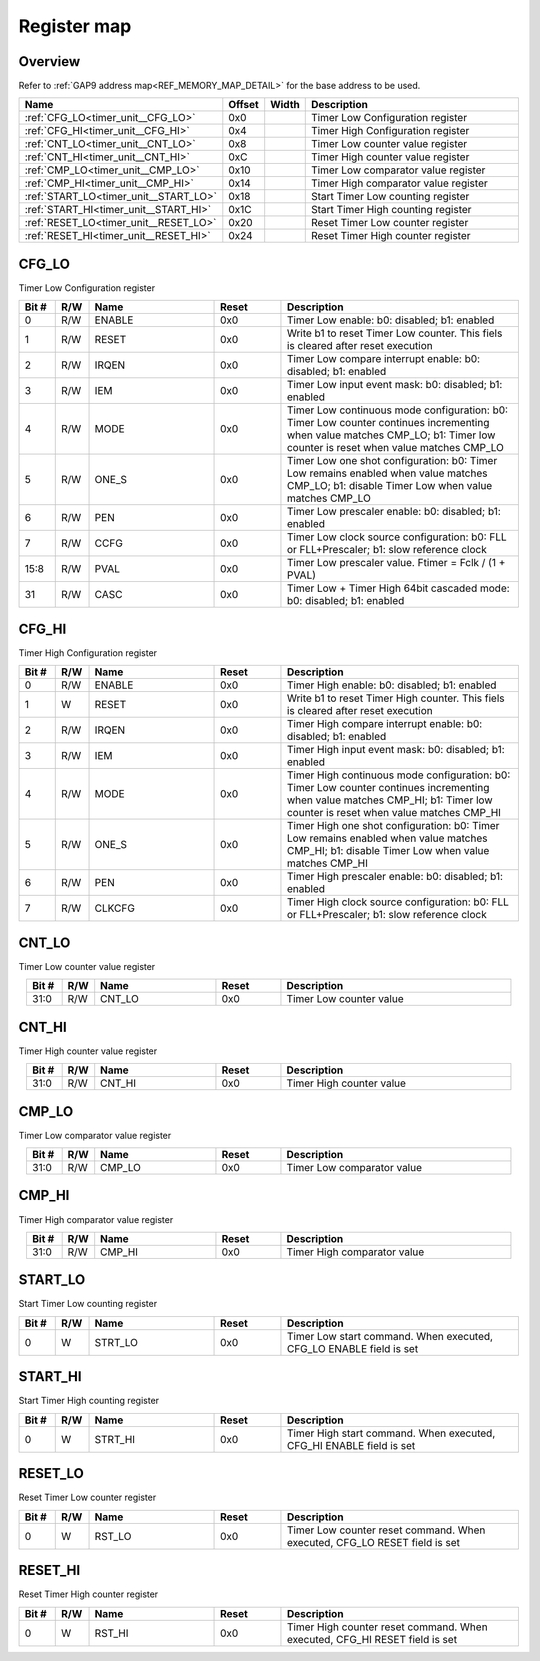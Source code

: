 .. 
   Input file: fe/ips/timer_unit/doc/TIMER_UNIT_reference.md

Register map
^^^^^^^^^^^^


Overview
""""""""


Refer to :ref:`GAP9 address map<REF_MEMORY_MAP_DETAIL>` for the base address to be used.

.. table:: 
    :align: center
    :widths: 40 12 12 90

    +-------------------------------------+------+-----+------------------------------------+
    |                Name                 |Offset|Width|            Description             |
    +=====================================+======+=====+====================================+
    |:ref:`CFG_LO<timer_unit__CFG_LO>`    |0x0   |     |Timer Low Configuration register    |
    +-------------------------------------+------+-----+------------------------------------+
    |:ref:`CFG_HI<timer_unit__CFG_HI>`    |0x4   |     |Timer High Configuration register   |
    +-------------------------------------+------+-----+------------------------------------+
    |:ref:`CNT_LO<timer_unit__CNT_LO>`    |0x8   |     |Timer Low counter value register    |
    +-------------------------------------+------+-----+------------------------------------+
    |:ref:`CNT_HI<timer_unit__CNT_HI>`    |0xC   |     |Timer High counter value register   |
    +-------------------------------------+------+-----+------------------------------------+
    |:ref:`CMP_LO<timer_unit__CMP_LO>`    |0x10  |     |Timer Low comparator value register |
    +-------------------------------------+------+-----+------------------------------------+
    |:ref:`CMP_HI<timer_unit__CMP_HI>`    |0x14  |     |Timer High comparator value register|
    +-------------------------------------+------+-----+------------------------------------+
    |:ref:`START_LO<timer_unit__START_LO>`|0x18  |     |Start Timer Low counting register   |
    +-------------------------------------+------+-----+------------------------------------+
    |:ref:`START_HI<timer_unit__START_HI>`|0x1C  |     |Start Timer High counting register  |
    +-------------------------------------+------+-----+------------------------------------+
    |:ref:`RESET_LO<timer_unit__RESET_LO>`|0x20  |     |Reset Timer Low counter register    |
    +-------------------------------------+------+-----+------------------------------------+
    |:ref:`RESET_HI<timer_unit__RESET_HI>`|0x24  |     |Reset Timer High counter register   |
    +-------------------------------------+------+-----+------------------------------------+

.. _timer_unit__CFG_LO:

CFG_LO
""""""

Timer Low Configuration register

.. table:: 
    :align: center
    :widths: 13 12 45 24 85

    +-----+---+------+-----+-------------------------------------------------------------------------------------------------------------------------------------------------------------------------+
    |Bit #|R/W| Name |Reset|                                                                               Description                                                                               |
    +=====+===+======+=====+=========================================================================================================================================================================+
    |    0|R/W|ENABLE|0x0  |Timer Low enable: b0: disabled; b1: enabled                                                                                                                              |
    +-----+---+------+-----+-------------------------------------------------------------------------------------------------------------------------------------------------------------------------+
    |    1|R/W|RESET |0x0  |Write b1 to reset Timer Low counter. This fiels is cleared after reset execution                                                                                         |
    +-----+---+------+-----+-------------------------------------------------------------------------------------------------------------------------------------------------------------------------+
    |    2|R/W|IRQEN |0x0  |Timer Low compare interrupt enable: b0: disabled; b1: enabled                                                                                                            |
    +-----+---+------+-----+-------------------------------------------------------------------------------------------------------------------------------------------------------------------------+
    |    3|R/W|IEM   |0x0  |Timer Low input event mask: b0: disabled; b1: enabled                                                                                                                    |
    +-----+---+------+-----+-------------------------------------------------------------------------------------------------------------------------------------------------------------------------+
    |    4|R/W|MODE  |0x0  |Timer Low continuous mode configuration: b0: Timer Low counter continues incrementing when value matches CMP_LO; b1: Timer low counter is reset when value matches CMP_LO|
    +-----+---+------+-----+-------------------------------------------------------------------------------------------------------------------------------------------------------------------------+
    |    5|R/W|ONE_S |0x0  |Timer Low one shot configuration: b0: Timer Low remains enabled when value matches CMP_LO; b1: disable Timer Low when value matches CMP_LO                               |
    +-----+---+------+-----+-------------------------------------------------------------------------------------------------------------------------------------------------------------------------+
    |    6|R/W|PEN   |0x0  |Timer Low prescaler enable: b0: disabled; b1: enabled                                                                                                                    |
    +-----+---+------+-----+-------------------------------------------------------------------------------------------------------------------------------------------------------------------------+
    |    7|R/W|CCFG  |0x0  |Timer Low clock source configuration: b0: FLL or FLL+Prescaler; b1: slow reference clock                                                                                 |
    +-----+---+------+-----+-------------------------------------------------------------------------------------------------------------------------------------------------------------------------+
    |15:8 |R/W|PVAL  |0x0  |Timer Low prescaler value. Ftimer = Fclk / (1 + PVAL)                                                                                                                    |
    +-----+---+------+-----+-------------------------------------------------------------------------------------------------------------------------------------------------------------------------+
    |   31|R/W|CASC  |0x0  |Timer Low + Timer High 64bit cascaded mode: b0: disabled; b1: enabled                                                                                                    |
    +-----+---+------+-----+-------------------------------------------------------------------------------------------------------------------------------------------------------------------------+

.. _timer_unit__CFG_HI:

CFG_HI
""""""

Timer High Configuration register

.. table:: 
    :align: center
    :widths: 13 12 45 24 85

    +-----+---+------+-----+--------------------------------------------------------------------------------------------------------------------------------------------------------------------------+
    |Bit #|R/W| Name |Reset|                                                                               Description                                                                                |
    +=====+===+======+=====+==========================================================================================================================================================================+
    |    0|R/W|ENABLE|0x0  |Timer High enable: b0: disabled; b1: enabled                                                                                                                              |
    +-----+---+------+-----+--------------------------------------------------------------------------------------------------------------------------------------------------------------------------+
    |    1|W  |RESET |0x0  |Write b1 to reset Timer High counter. This fiels is cleared after reset execution                                                                                         |
    +-----+---+------+-----+--------------------------------------------------------------------------------------------------------------------------------------------------------------------------+
    |    2|R/W|IRQEN |0x0  |Timer High compare interrupt enable: b0: disabled; b1: enabled                                                                                                            |
    +-----+---+------+-----+--------------------------------------------------------------------------------------------------------------------------------------------------------------------------+
    |    3|R/W|IEM   |0x0  |Timer High input event mask: b0: disabled; b1: enabled                                                                                                                    |
    +-----+---+------+-----+--------------------------------------------------------------------------------------------------------------------------------------------------------------------------+
    |    4|R/W|MODE  |0x0  |Timer High continuous mode configuration: b0: Timer Low counter continues incrementing when value matches CMP_HI; b1: Timer low counter is reset when value matches CMP_HI|
    +-----+---+------+-----+--------------------------------------------------------------------------------------------------------------------------------------------------------------------------+
    |    5|R/W|ONE_S |0x0  |Timer High one shot configuration: b0: Timer Low remains enabled when value matches CMP_HI; b1: disable Timer Low when value matches CMP_HI                               |
    +-----+---+------+-----+--------------------------------------------------------------------------------------------------------------------------------------------------------------------------+
    |    6|R/W|PEN   |0x0  |Timer High prescaler enable: b0: disabled; b1: enabled                                                                                                                    |
    +-----+---+------+-----+--------------------------------------------------------------------------------------------------------------------------------------------------------------------------+
    |    7|R/W|CLKCFG|0x0  |Timer High clock source configuration: b0: FLL or FLL+Prescaler; b1: slow reference clock                                                                                 |
    +-----+---+------+-----+--------------------------------------------------------------------------------------------------------------------------------------------------------------------------+

.. _timer_unit__CNT_LO:

CNT_LO
""""""

Timer Low counter value register

.. table:: 
    :align: center
    :widths: 13 12 45 24 85

    +-----+---+------+-----+-----------------------+
    |Bit #|R/W| Name |Reset|      Description      |
    +=====+===+======+=====+=======================+
    |31:0 |R/W|CNT_LO|0x0  |Timer Low counter value|
    +-----+---+------+-----+-----------------------+

.. _timer_unit__CNT_HI:

CNT_HI
""""""

Timer High counter value register

.. table:: 
    :align: center
    :widths: 13 12 45 24 85

    +-----+---+------+-----+------------------------+
    |Bit #|R/W| Name |Reset|      Description       |
    +=====+===+======+=====+========================+
    |31:0 |R/W|CNT_HI|0x0  |Timer High counter value|
    +-----+---+------+-----+------------------------+

.. _timer_unit__CMP_LO:

CMP_LO
""""""

Timer Low comparator value register

.. table:: 
    :align: center
    :widths: 13 12 45 24 85

    +-----+---+------+-----+--------------------------+
    |Bit #|R/W| Name |Reset|       Description        |
    +=====+===+======+=====+==========================+
    |31:0 |R/W|CMP_LO|0x0  |Timer Low comparator value|
    +-----+---+------+-----+--------------------------+

.. _timer_unit__CMP_HI:

CMP_HI
""""""

Timer High comparator value register

.. table:: 
    :align: center
    :widths: 13 12 45 24 85

    +-----+---+------+-----+---------------------------+
    |Bit #|R/W| Name |Reset|        Description        |
    +=====+===+======+=====+===========================+
    |31:0 |R/W|CMP_HI|0x0  |Timer High comparator value|
    +-----+---+------+-----+---------------------------+

.. _timer_unit__START_LO:

START_LO
""""""""

Start Timer Low counting register

.. table:: 
    :align: center
    :widths: 13 12 45 24 85

    +-----+---+-------+-----+------------------------------------------------------------------+
    |Bit #|R/W| Name  |Reset|                           Description                            |
    +=====+===+=======+=====+==================================================================+
    |    0|W  |STRT_LO|0x0  |Timer Low start command. When executed, CFG_LO ENABLE field is set|
    +-----+---+-------+-----+------------------------------------------------------------------+

.. _timer_unit__START_HI:

START_HI
""""""""

Start Timer High counting register

.. table:: 
    :align: center
    :widths: 13 12 45 24 85

    +-----+---+-------+-----+-------------------------------------------------------------------+
    |Bit #|R/W| Name  |Reset|                            Description                            |
    +=====+===+=======+=====+===================================================================+
    |    0|W  |STRT_HI|0x0  |Timer High start command. When executed, CFG_HI ENABLE field is set|
    +-----+---+-------+-----+-------------------------------------------------------------------+

.. _timer_unit__RESET_LO:

RESET_LO
""""""""

Reset Timer Low counter register

.. table:: 
    :align: center
    :widths: 13 12 45 24 85

    +-----+---+------+-----+-------------------------------------------------------------------------+
    |Bit #|R/W| Name |Reset|                               Description                               |
    +=====+===+======+=====+=========================================================================+
    |    0|W  |RST_LO|0x0  |Timer Low counter reset command. When executed, CFG_LO RESET field is set|
    +-----+---+------+-----+-------------------------------------------------------------------------+

.. _timer_unit__RESET_HI:

RESET_HI
""""""""

Reset Timer High counter register

.. table:: 
    :align: center
    :widths: 13 12 45 24 85

    +-----+---+------+-----+--------------------------------------------------------------------------+
    |Bit #|R/W| Name |Reset|                               Description                                |
    +=====+===+======+=====+==========================================================================+
    |    0|W  |RST_HI|0x0  |Timer High counter reset command. When executed, CFG_HI RESET field is set|
    +-----+---+------+-----+--------------------------------------------------------------------------+
